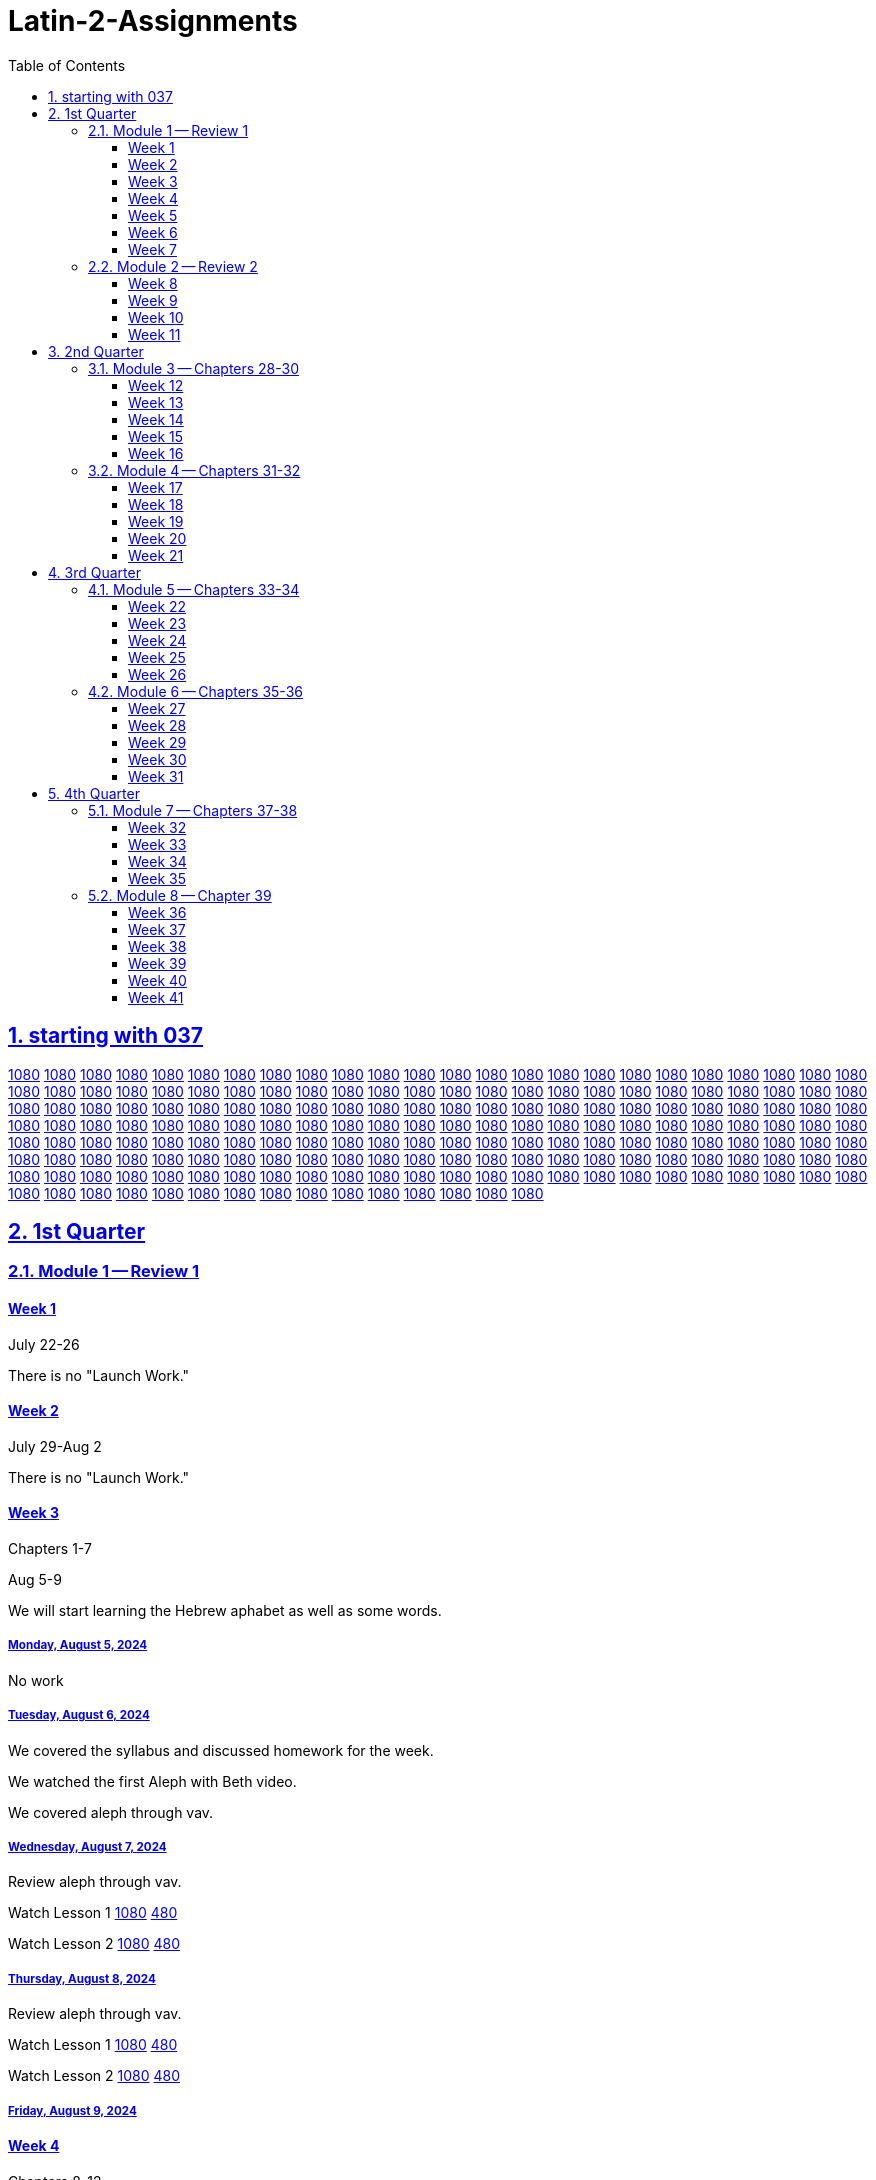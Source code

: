 = Latin-2-Assignments
:toc: left
:toclevels: 3
:sectids:
:sectlinks:
:sectanchors:
:sectnums:
:sectnumlevels: 2
//tag::Variables[]
:lesson1video: Lesson 1 https://drive.google.com/file/d/1RS8AATTHHyMtNJBVUBb8KBRNKwYUnvFF/view?usp=sharing[1080] https://drive.google.com/file/d/1P19C0n9WOwClvIL6FHoGER0F5FbP0pnK/view?usp=sharing[480]
:lesson2video: Lesson 2 https://drive.google.com/file/d/1QRQJBYO_GauTbJNi_lWgzeLUGfJi5xU2/view?usp=sharing[1080] https://drive.google.com/file/d/1P_W2MCK-uA9_DpcAaZJHKDzi2-ymcK7q/view?usp=sharing[480]
:lesson1-2video: Lesson 1-2 Review https://drive.google.com/file/d/1RAvjPvSeQ0hyhTHpPNG7319ApyoIk5lx/view?usp=sharing[1080] https://drive.google.com/file/d/1P3TPocK-y-WDWBRvGlQlgdfu5EsdAJXm/view?usp=sharing[480]
:lesson3video: Lesson 3 https://drive.google.com/file/d/1Qt6RWaNvJM83ES5HjP1pEeoLGf40Hj58/view?usp=sharing[1080] https://drive.google.com/file/d/1PE3VQ54d9oF8g8whSCH2c1YE09asvw0s/view?usp=sharing[480]
:lesson3bvideo: Lesson 3b https://drive.google.com/file/d/1Qn7EYqm1dqUpPaadxaxG4hPhXjhJCkwD/view?usp=sharing[1080] https://drive.google.com/file/d/1PqfrF0d4CkFKfJibze0E8OiKmdrxjzgj/view?usp=sharing[480]
:lesson4video: Lesson 4 https://drive.google.com/file/d/1QisciQuxo6dKKgInMal_IM1PZtR-QK4Z/view?usp=sharing[1080] https://drive.google.com/file/d/1PycSPT6J3WeFoV0JVBlfAkzX1t0Rbbzw/view?usp=sharing[480]
:lesson4bvideo: Lesson 4b https://drive.google.com/file/d/1QwsyL1erOMhI4yiCsqdyQM6ZjIYYWljG/view?usp=sharing[1080] https://drive.google.com/file/d/1PZrQwT5uZQxy61O6kjpwXAwKP6FvIXiZ/view?usp=sharing[480]
:lesson3-4video: Lesson 3-4 Review https://drive.google.com/file/d/1QIR8GJbEWcYkkbc8Y7zShy5KfsIq9oiU/view?usp=sharing[1080] https://drive.google.com/file/d/1Ppkg8ZEcCDpNdPW3LHEpljPXWa0F3ds2/view?usp=sharing[480]
:lesson5video: Lesson 5 https://drive.google.com/file/d/1QXTn5TZrP6fSmXAzmwhIxzIw816LF6tq/view?usp=sharing[1080] https://drive.google.com/file/d/1PRJnnV9qYsVKyAteqe0Nw-G7FrEVDGul/view?usp=sharing[480]
:lesson5bvideo: Lesson 5b https://drive.google.com/file/d/1RG5wWsC3TV6DVWy6mS_iF71yL7skDs5k/view?usp=sharing[1080] https://drive.google.com/file/d/1PXnnmPAmCAhD4utvBT_kGp-38_YfpyEH/view?usp=sharing[480]
:lesson6video: Lesson 6 https://drive.google.com/file/d/1Qt0dOWpBxRNyZ5utflbvZVG03OXAVDLG/view?usp=sharing[1080] https://drive.google.com/file/d/1P9ND4fa-DidkxfDxyMIqbFdvNa74zUfT/view?usp=sharing[480]
:lesson5-6video: Lesson 5-6 Review https://drive.google.com/file/d/1Qd__RijEKfyVKyohq_CVnAxglTSiU-by/view?usp=sharing[1080] https://drive.google.com/file/d/1PuQeccGdp9UO8Zbr34m8f655E42IKzdc/view?usp=sharing[480]
:lesson7video: Lesson 7 https://drive.google.com/file/d/1QUjYn2VwW8djGGC4k54fMPAD6ghboc4S/view?usp=sharing[1080] https://drive.google.com/file/d/1PGFSuXjMOSf-mU7PJnw2PhZJXcPMGIDH/view?usp=sharing[480]
:lesson8video: Lesson 8 https://drive.google.com/file/d/1QIc9bTujhbeuwklQNf9Hq8TOQ2JdlkWh/view?usp=sharing[1080] https://drive.google.com/file/d/1P8veT68BrgmFQhMSBiDNIIVzFjSDX5lO/view?usp=sharing[480]
:lesson8bvideo: Lesson 8b https://drive.google.com/file/d/1QUw_iDLf7l_7Wlm-iGUYvXMx7ki0pEUa/view?usp=sharing[1080] https://drive.google.com/file/d/1Q4iCnA4nMnDVtC3fFkq-N3GJLGFU0mqK/view?usp=sharing[480]
:lesson7-8video: Lesson 7-8 Review https://drive.google.com/file/d/1R2RkvYVAaxpFolufcm2ETvR-Yfja-tl2/view?usp=sharing[1080] https://drive.google.com/file/d/1P0fG2DTEe7AxCN8pKASy0bXM0zdO2bCD/view?usp=sharing[480]
:lesson9video: Lesson 9 https://drive.google.com/file/d/1QP-wkIufZGq73iTSToa2jaMqfh-K5MRI/view?usp=sharing[1080] https://drive.google.com/file/d/1P8Vh6UFYnZ87In3NQkIyeMcZ20T2lR6g/view?usp=sharing[480]
:lesson10video: Lesson 10 https://drive.google.com/file/d/1RCa81hpw8hUKw7yLbgzgL4MIgIpQ8PC-/view?usp=sharing[1080] https://drive.google.com/file/d/1PS-dQ4Z4CJ6LobbgfRqduoq-ShWB5bP6/view?usp=sharing[480]
:lesson9-10video: Lesson 9-10 Review https://drive.google.com/file/d/1QXR_P7OlZnaZJkH7s6DURAJY0jn9NlBI/view?usp=sharing[1080] https://drive.google.com/file/d/1PMxRERa1UOF5abwAGSrAUJUkXdr-RXf6/view?usp=sharing[480]
:lesson11video: Lesson 11 https://drive.google.com/file/d/1QURkMvKIlBQ8O8t5nNMqZFIGhXlyuXES/view?usp=sharing[1080] https://drive.google.com/file/d/1PgRhrngl2Z3N18Hv88r2xeYFUjPVPaJ2/view?usp=sharing[480]
:lesson11bvideo: Lesson 11b https://drive.google.com/file/d/1QSFvId-TwiqOeMmoS2s0B65Iv6JqRzDb/view?usp=sharing[1080] https://drive.google.com/file/d/1PrkfhwLmIvk2W7a9D7Uml3ZMzJ5iOBSv/view?usp=sharing[480]
:lesson12video: Lesson 12 https://drive.google.com/file/d/1QtfjxHhelejwCEVUJCwDwzb0BTg1nkcN/view?usp=sharing[1080] https://drive.google.com/file/d/1PijWja5fP4XUmo5v1I2gTd9QHx_QFMgT/view?usp=sharing[480]
:lesson12bvideo: Lesson 12b https://drive.google.com/file/d/1RGpBcho3OEgDDjtVvMRp9rW2le1dj0hQ/view?usp=sharing[1080] https://drive.google.com/file/d/1PTPMrX-ezv55jQgBQNorykhAp5yH4qOC/view?usp=sharing[480]
:lesson11-12video: Lesson 11-12 Review https://drive.google.com/file/d/1QnGxrn24-gN4xNqfEJni2AyFTcbqw3zF/view?usp=sharing[1080] https://drive.google.com/file/d/1PwERPaz_4qdHt1VwXtPaZ4ICHxiwZlcJ/view?usp=sharing[480]
:lesson13video: Lesson 13 https://drive.google.com/file/d/1QkM5uWVlRYBCrME6laDyZiPw9zTIKicz/view?usp=sharing[1080] https://drive.google.com/file/d/1PxUuv0fNwqimtkNzEZgjOTsUyqIfKnn6/view?usp=sharing[480]
:lesson14video: Lesson 14 https://drive.google.com/file/d/1QG38F9ed6EDl1mPbODzRbZ5PM-5Tni95/view?usp=sharing[1080] https://drive.google.com/file/d/1PNrzjcWrRPwHN_xQmhf7w4j0qiwrV_e8/view?usp=sharing[480]
:lesson13-14video: Lesson 13-14 https://drive.google.com/file/d/1QqJLMt6VVVB92s9YVoFBWBpmJhPPRkc-/view?usp=sharing[1080] https://drive.google.com/file/d/1Px0-8mY7BkV3HNu-2lmChGYl38ytPevK/view?usp=sharing[480]
:lesson15video: Lesson 15 https://drive.google.com/file/d/1RSI1HL75cawIEVsZH8RpLsH39fIsi2xZ/view?usp=sharing[1080] https://drive.google.com/file/d/1PBK4NaoHEvgK5GwPs7BYh8HMburOXquR/view?usp=sharing[480]
:lesson16video: Lesson 16 https://drive.google.com/file/d/1R-96eHKxPDPeCeQ2NHcdIP40l7pUakyQ/view?usp=sharing[1080] https://drive.google.com/file/d/1Ox1qVpkHUr2fWdUpFftpOylghPgT41qR/view?usp=sharing[480]
:lesson15-16video: Lesson 15-16 Review https://drive.google.com/file/d/1QDpN-72yg-NtaIdbDjiR-rvgj3N9Zv3z/view?usp=sharing[1080] https://drive.google.com/file/d/1PLVC80TQg0K_l6tvXllpzAQnbWE8Ny8f/view?usp=sharing[480]
:lesson17video: Lesson 17 https://drive.google.com/file/d/1QQgrt8XZw7dbDQhwtG6rjlcIRkmoF4an/view?usp=sharing[1080] https://drive.google.com/file/d/1P-7e598tloXAyBky-mHMQO12lp4PdRxP/view?usp=sharing[480]
:lesson18video: Lesson 18 https://drive.google.com/file/d/1QLcT84J8-LTFOKzOqiRIfX_dk89jW5Xc/view?usp=sharing[1080] https://drive.google.com/file/d/1Q2R0ZwGJoA-Y69oyFH45lcqVdyTxq9no/view?usp=sharing[480]
:lesson17-18video: Lesson 17-18 Reivew https://drive.google.com/file/d/1QW_m2FqeoS6lZJ0n4jSid21TdUzkPxMv/view?usp=sharing[1080] https://drive.google.com/file/d/1P3P_q-DBgFRinyaxmwXqLOMVzMIFe2Cl/view?usp=sharing[480]
:lesson19video: Lesson 19 https://drive.google.com/file/d/1RC5EoM7MJb4j56KjWI6EO0LKaNyLAixT/view?usp=sharing[1080] https://drive.google.com/file/d/1PRcdF5heUJBKhIY0LrBQj37fIuGgVUOc/view?usp=sharing[480]
:alphetbetvideo: Alphabet Video https://drive.google.com/file/d/1QR9yAIeZLsNw2rAz_vPEqlNbRnbarhcY/view?usp=sharing[1080] https://drive.google.com/file/d/1Q5hvBmIGim7u2ESPBISaL9U_94ZRZ0Iq/view?usp=sharing[480]

:lesson1-3vocabulary: https://drive.google.com/file/d/1RWsfP1sF9S6lsDRup889oAOnXsYWkfZM/view?usp=share_link[Review Vocabulary for chapters 1-3]
:lesson4-6vocabulary: https://drive.google.com/file/d/1RYIx2s1g7IKt02ww6nyNZcIf-ToMexbp/view?usp=share_link[Vocabulary for Chapters 4-6]
:lesson7-10vocabulary: https://drive.google.com/file/d/1N7Hsx0nAYDLthbF3SGIToEi2H_htXoqL/view?usp=share_link[Vocabulary for Chapters 7-10]
:lesson11-12vocabulary: https://drive.google.com/file/d/1m6tNzdxSSgOPQZ5S7aPw9zArmMmZ4wPW/view?usp=sharing[Vocabulary for Chapters 11-12]
:lesson13-14vocabulary: https://drive.google.com/file/d/1aDf-hfaGZY6Sb7thlZ_7T2yI-CBGqAo_/view?usp=share_link
:lesson13-14script: https://drive.google.com/file/d/1aE6iTpdNT16xm3UdAVXqT5OaTj2UCnYh/view?usp=share_link[Script for Chatpers 13-14]

//end::Variables[]
== starting with 037
https://drive.google.com/file/d/1QV_Cy18NYrYBmqQDCTaMyxi89WUsmH2e/view?usp=sharing[1080]
https://drive.google.com/file/d/1QZPGk02wMbDwwxRXuQdck947xTk1q2pC/view?usp=sharing[1080]
https://drive.google.com/file/d/1RIULPtac3bMb5YQzwrfsyn9V596A8gor/view?usp=sharing[1080]
https://drive.google.com/file/d/1QZVEo0zDoe_f6NvVugbs2S9Q7weYQWqz/view?usp=sharing[1080]
https://drive.google.com/file/d/1QXwp39y6J51Lg6DQ6aVlZ5Gj0U-ld-7_/view?usp=sharing[1080]
https://drive.google.com/file/d/1RCopf8AKUsb1XU-eCFdBNzgdIaqbrw1t/view?usp=sharing[1080]
https://drive.google.com/file/d/1QqBqPYZK5E7WUaxSC666yKqmaxR7QscG/view?usp=sharing[1080]
https://drive.google.com/file/d/1QY_qZZodypihNf_fQW1j2APtT9BfEOw9/view?usp=sharing[1080]
https://drive.google.com/file/d/1QHbNaQw51KlTJGMRu0xcCEb7pOAO1oOj/view?usp=sharing[1080]
https://drive.google.com/file/d/1QxeY82IoG7lgMfBBacI0QwPL93p8NQFY/view?usp=sharing[1080]
https://drive.google.com/file/d/1RKa7nKoTwOB1Hb5zT5MtbYKrVOJgNuUu/view?usp=sharing[1080]
https://drive.google.com/file/d/1R9vt4RE69FuNuMZwq8YpF1COz8_wMa-M/view?usp=sharing[1080]
https://drive.google.com/file/d/1R6mb02iGozvmUsBoOVTnQiWKX4cCBc0F/view?usp=sharing[1080]
https://drive.google.com/file/d/1QM7VB_Tk2MOMzAXw1iK9jcpsj9r2gKSe/view?usp=sharing[1080]
https://drive.google.com/file/d/1RDlND51n0iypCR4w8ltb1eL-h02dRI50/view?usp=sharing[1080]
https://drive.google.com/file/d/1RKXSIHZEKKQTUR-x5HFpo9zqTNAFVwGm/view?usp=sharing[1080]
https://drive.google.com/file/d/1QRdAlQJk2driAP15-qDraOPsKySp8XGS/view?usp=sharing[1080]
https://drive.google.com/file/d/1QcnxsVYR7qLlx5T0cLlFUBu_3tS0icDR/view?usp=sharing[1080]
https://drive.google.com/file/d/1RCdZHktVsLYWSvWVDhOwJG7IODzDgOwN/view?usp=sharing[1080]
https://drive.google.com/file/d/1QAUG43hqHeeDgcDuFTNgAOiMjyfGMg5k/view?usp=sharing[1080]
https://drive.google.com/file/d/1QoVGYIi94ToP3BMpHoudyl_m7L4aXciq/view?usp=sharing[1080]
https://drive.google.com/file/d/1QwKNnaZ5Gsjr0OY85dLyuS-342bTl7pg/view?usp=sharing[1080]
https://drive.google.com/file/d/1RLZJc4VXLTXT8sMtvDrKRIaHxAFRXGF0/view?usp=sharing[1080]
https://drive.google.com/file/d/1QQUkG43p40nDf2XyJytR2L1R97H1jjgJ/view?usp=sharing[1080]
https://drive.google.com/file/d/1QRqsaa1xKzEgO3wDCHqzh4VJZilgYNIA/view?usp=sharing[1080]
https://drive.google.com/file/d/1RShIPWzewoo67_y7_SE4W0d7ruvDC9gB/view?usp=sharing[1080]
https://drive.google.com/file/d/1R4PEkfpvuzzygamqWx39ZgYKBd56VR5E/view?usp=sharing[1080]
https://drive.google.com/file/d/1RO3N1GLVKjaobR0Q1p7ekNb41XwRjQol/view?usp=sharing[1080]
https://drive.google.com/file/d/1QWJzfdUxdARpXfs92ewRO0xXXdbx3Ff8/view?usp=sharing[1080]
https://drive.google.com/file/d/1QvzmL9L7H1Lr6jkjpa__R4l4sGoyhBKL/view?usp=sharing[1080]
https://drive.google.com/file/d/1QgmVIe23jGPONvCAep6l9qyGPIGI79f8/view?usp=sharing[1080]
https://drive.google.com/file/d/1ROmKNpcrOa6Y8Uw-ny2m0SvJTKeZfc3y/view?usp=sharing[1080]
https://drive.google.com/file/d/1QH4D2CG7waGUZrA3fBgfnOvcIl2vk3JI/view?usp=sharing[1080]
https://drive.google.com/file/d/1QMt9DOf3wLMk3OGd9d_1JhzrBZJLmaMo/view?usp=sharing[1080]
https://drive.google.com/file/d/1QstMsoj4HeDaFCVvvjhjp8QWf6TTQZuI/view?usp=sharing[1080]
https://drive.google.com/file/d/1QueP18rpPk1h2WI9rBhKRWs0u6ggY-B_/view?usp=sharing[1080]
https://drive.google.com/file/d/1Quw0o6UYsXgmCSTRBppt-3eCimg1ZFsg/view?usp=sharing[1080]
https://drive.google.com/file/d/1Qp2zasNjUmN3ZyB7ukJqj-MNgwtWsbEs/view?usp=sharing[1080]
https://drive.google.com/file/d/1QWk14dilYhu3RKi7XD6U4Sa7YIlBbKvw/view?usp=sharing[1080]
https://drive.google.com/file/d/1QFqevw-9Sbr2tQMrzkIhkMLA1gQFPKS1/view?usp=sharing[1080]
https://drive.google.com/file/d/1RC049fP_4PzzS2QJwh0Aijz5AufZBa-Z/view?usp=sharing[1080]
https://drive.google.com/file/d/1QwJ0vWWG-qf74M6FdKMQ2xfGZ-j-srPj/view?usp=sharing[1080]
https://drive.google.com/file/d/1QoFH7JeDV5HuBAH9ELIw_y_DAs-NRtpj/view?usp=sharing[1080]
https://drive.google.com/file/d/1QjY4klGUsQds1FuKJ8A3PL6nMhO-KPTL/view?usp=sharing[1080]
https://drive.google.com/file/d/1QV_rKy4gyJiY_GO4QgEBFDFV2ixq43Co/view?usp=sharing[1080]
https://drive.google.com/file/d/1QunBTKT0RTpT3IAlYngilQu_FYTWYdF8/view?usp=sharing[1080]
https://drive.google.com/file/d/1RSOVsk4TVcEA714_vxH4YVART5qmLSWR/view?usp=sharing[1080]
https://drive.google.com/file/d/1RPtijA58dy5UC0AEgGZaw6zWHTqT6dxM/view?usp=sharing[1080]
https://drive.google.com/file/d/1Qi42GBCBX89rEZDuQePLnvU3adqTz4sp/view?usp=sharing[1080]
https://drive.google.com/file/d/1QRtbWepaGi7CZDCWqNcHkSCvTwvPJi0z/view?usp=sharing[1080]
https://drive.google.com/file/d/1RAJOJEz5Z4bUweeVQm5UPSvys_WmA1UM/view?usp=sharing[1080]
https://drive.google.com/file/d/1Qdpey2vmWOvGveJ03DhoN1XYRaI1MaDG/view?usp=sharing[1080]
https://drive.google.com/file/d/1QKM8_dNwiBKPl4un39Zwy_BrmL5c9Ug9/view?usp=sharing[1080]
https://drive.google.com/file/d/1RSUgRhujgwumBMIuf9Xktzhi4BHtglW9/view?usp=sharing[1080]
https://drive.google.com/file/d/1QLdKyHaK5gOeBLSii3waWsFnsa0vFZ94/view?usp=sharing[1080]
https://drive.google.com/file/d/1QcKzIXozC0GXZ6cqNCigGONpZAD24VjR/view?usp=sharing[1080]
https://drive.google.com/file/d/1QVvoRyxCj23LnjXtEfhhUmRHIUcpOFu0/view?usp=sharing[1080]
https://drive.google.com/file/d/1Qn05OOMSFK2qO4Klfdt46wANzcPDG39Q/view?usp=sharing[1080]
https://drive.google.com/file/d/1QZJtRzOUc2sMks15T9vXRxAI7qwUrOs-/view?usp=sharing[1080]
https://drive.google.com/file/d/1QivDed4C-rIcFy6OzcgSN2Uohgh7kGMl/view?usp=sharing[1080]
https://drive.google.com/file/d/1QBy08y586Z7nne9kDRV-gEktHd-uYqkj/view?usp=sharing[1080]
https://drive.google.com/file/d/1QcwXqI6iG-K7tF3Q7PVDDPBxGDHh8ZS4/view?usp=sharing[1080]
https://drive.google.com/file/d/1Qseb66k3gybucY9042N8DugCtL9yIpGW/view?usp=sharing[1080]
https://drive.google.com/file/d/1QxKQD4HglnVKSIAmgWHFj7v53oWoPXGl/view?usp=sharing[1080]
https://drive.google.com/file/d/1R3BoiKtjGdrPJgVPMWC7t4DvKAhFJCyD/view?usp=sharing[1080]
https://drive.google.com/file/d/1Q9OMQ7udB-UUvwW1DUh44cBT3lkwaUt2/view?usp=sharing[1080]
https://drive.google.com/file/d/1Qp7GR8Vw_T769P8tzKMg3g1lUn3gFefY/view?usp=sharing[1080]
https://drive.google.com/file/d/1RFL9YaVkM-Wp2AguFaa6Sp9xhQnbCOr1/view?usp=sharing[1080]
https://drive.google.com/file/d/1QelCCp95doEa1JlZc7LwqFYgqeAhlkML/view?usp=sharing[1080]
https://drive.google.com/file/d/1RLU3510KnX_OAOnqh5Fkbdnnb3-Q1aQk/view?usp=sharing[1080]
https://drive.google.com/file/d/1QcE6uqPWW4lW-omJi82Pn1iJkoD6qqnb/view?usp=sharing[1080]
https://drive.google.com/file/d/1QZuiiYBDLGVef3p3CeQ5uzup-2pyJwRd/view?usp=sharing[1080]
https://drive.google.com/file/d/1QDFZyWY74sKp28Y2dbJYSQ8na3T9t2tA/view?usp=sharing[1080]
https://drive.google.com/file/d/1QHmvvfflV2FoPMgK_Urxy0j49qOzQKTm/view?usp=sharing[1080]
https://drive.google.com/file/d/1R8AkkcgQZzdcWo9_fmiGUM6EjufMqNnC/view?usp=sharing[1080]
https://drive.google.com/file/d/1QrjYjCQbnSRqHhVjWDRp7X70-MxlYJDM/view?usp=sharing[1080]
https://drive.google.com/file/d/1R6IVdnSEbBVepLHG0CZIWbvM6bjR-v0T/view?usp=sharing[1080]
https://drive.google.com/file/d/1Qar9gRpKWZyyGDNoBFmIqspKreSmoBUT/view?usp=sharing[1080]
https://drive.google.com/file/d/1QI4bdjxyKCwrNnC3a5KsV-cBIG7UKU9n/view?usp=sharing[1080]
https://drive.google.com/file/d/1RBgm-zIWVDgLXlugyCfQvMzwRu4PrH3O/view?usp=sharing[1080]
https://drive.google.com/file/d/1QR2Jq0QvucxkxsmOIPIIylViKc67UMaB/view?usp=sharing[1080]
https://drive.google.com/file/d/1QQnXMiIQiFaETtU2znADRN6wcMai6aPy/view?usp=sharing[1080]
https://drive.google.com/file/d/1RL_vBIkbDM89Xho7sECgYcItO0qXIBhw/view?usp=sharing[1080]
https://drive.google.com/file/d/1R38p-5nJZc2iyi_76M7nb8lkc4StY8Xt/view?usp=sharing[1080]
https://drive.google.com/file/d/1RTGcOcR1_6CwlKb4vCg029W0KlaBBmll/view?usp=sharing[1080]
https://drive.google.com/file/d/1QIVYMHubV5HdiLWHpmhMkFG3HPehch-F/view?usp=sharing[1080]
https://drive.google.com/file/d/1Qhd5PAhvRBSEobem0eaDJV4TEctl5_1V/view?usp=sharing[1080]
https://drive.google.com/file/d/1QBkawkobBkjzeCJrmvj65EMghPake_6v/view?usp=sharing[1080]
https://drive.google.com/file/d/1QPEcR-uoWSU5-e4Mh3r2ZlHPZgvnAnDX/view?usp=sharing[1080]
https://drive.google.com/file/d/1RAl4QZW7sB4TWhBDAwBkAcU6Nq3hgDDT/view?usp=sharing[1080]
https://drive.google.com/file/d/1QjetH0Orj1VCg6lBs_RPXu4r-Gs-k-rI/view?usp=sharing[1080]
https://drive.google.com/file/d/1Qa9TUqdHdF0d38qU00CL0bw1zr5SIfbH/view?usp=sharing[1080]
https://drive.google.com/file/d/1RIMKE8j4F_-z7ZDgq1-isv3urGsWZ4qy/view?usp=sharing[1080]
https://drive.google.com/file/d/1QPOKhFbi7UWK1wEOkMfEZxTNi6cjm-Au/view?usp=sharing[1080]
https://drive.google.com/file/d/1RH6JpKQp6pVuNHDzJG4CAVfdJsDJm2gN/view?usp=sharing[1080]
https://drive.google.com/file/d/1QbQ2uAWRfzakT8fqzwwCOET85z5586zk/view?usp=sharing[1080]
https://drive.google.com/file/d/1QmpTBF6vFF2tVUzUiIwfO_mv-ZvxySce/view?usp=sharing[1080]
https://drive.google.com/file/d/1Qr1MPUePmFGiKkbgstCcDns47jesu4Xo/view?usp=sharing[1080]
https://drive.google.com/file/d/1RJJ7aYEpbVE3lKodqBk6UrxkNu3dUHU7/view?usp=sharing[1080]
https://drive.google.com/file/d/1QEVnWfoGtoQ29NsxQBcmXKxxvhmwoRFb/view?usp=sharing[1080]
https://drive.google.com/file/d/1RBtMfowpDrIpBiYdimuGw10ILQQGRSkA/view?usp=sharing[1080]
https://drive.google.com/file/d/1QERNgZ5goDcUoL3RZ5ZTW97nGbPqTS8z/view?usp=sharing[1080]
https://drive.google.com/file/d/1R2DT_a5CuNgGfzV3zsXpsqESfxST56lb/view?usp=sharing[1080]
https://drive.google.com/file/d/1RMWv2W8k4wPr0UOjclbsrxzCakyL9luT/view?usp=sharing[1080]
https://drive.google.com/file/d/1R2YDODNETo881rD_DkmgToedXTrGr4b9/view?usp=sharing[1080]
https://drive.google.com/file/d/1RCSNXAyvx5ZZN8rIDyhfJoA5Sfze92Ci/view?usp=sharing[1080]
https://drive.google.com/file/d/1ROpVFg-zRpd5cpAKilDGhTnfv302VjCt/view?usp=sharing[1080]
https://drive.google.com/file/d/1QI_XH6lg8ap_62JDMxqUkDdy_lKTqK5J/view?usp=sharing[1080]
https://drive.google.com/file/d/1RD7dkXjZ-DYfetnFcSC5eVapCVy0GPBa/view?usp=sharing[1080]
https://drive.google.com/file/d/1R0GXnRFpvdGhh7FQBOban2_YoQ50Itn1/view?usp=sharing[1080]
https://drive.google.com/file/d/1RIEbNrZGJ6ZuEypWqkpgEKyoBLMteDKP/view?usp=sharing[1080]
https://drive.google.com/file/d/1QwYqaWvxneEQUQb5JjP1QUb9tpvDPOs3/view?usp=sharing[1080]
https://drive.google.com/file/d/1QE-adFo9lFWbVFUkcI4ePsrc1TlUP5qt/view?usp=sharing[1080]
https://drive.google.com/file/d/1Qs5uRE-Kl8LOe1w7W-iNZeuncoUUeQoy/view?usp=sharing[1080]
https://drive.google.com/file/d/1QhMMcZXllNcXjs7SD5BQK_Xv9S9G6oui/view?usp=sharing[1080]
https://drive.google.com/file/d/1ROkrBt6GoOCtUz3Qf_sn7MBpYCiDDga0/view?usp=sharing[1080]
https://drive.google.com/file/d/1QCocsseC0QcCBWfFqk2Z4NbS0q6G_GB1/view?usp=sharing[1080]
https://drive.google.com/file/d/1QX6XZe2eOC1CdtpqRmugz4qrNJQigqEq/view?usp=sharing[1080]
https://drive.google.com/file/d/1QAObET2nDxq87GQAJsPaWWH4_nt0IUmR/view?usp=sharing[1080]
https://drive.google.com/file/d/1RHNJRVbRUxqx7nwQHjM3JB_I02Caz9gp/view?usp=sharing[1080]
https://drive.google.com/file/d/1RE-NJlSTOF0TjiZK-MuCGLBWf_rXoGZZ/view?usp=sharing[1080]
https://drive.google.com/file/d/1RLimOXfqgAqk2yFP5q5XqHKHSaNpoh5N/view?usp=sharing[1080]
https://drive.google.com/file/d/1RRe5EsSnnulSgn2amAUTg97Eb6-vB4Zn/view?usp=sharing[1080]
https://drive.google.com/file/d/1QkaP4I4VjlrQKDOSjnL4Mq18JkJFDBDU/view?usp=sharing[1080]
https://drive.google.com/file/d/1QQwFJqsrT74C3DFDgd3r5Daq_ZhnP3s_/view?usp=sharing[1080]
https://drive.google.com/file/d/1RF-f5nsmPe3SY8n-EZ4akThiZvhOcWIu/view?usp=sharing[1080]
https://drive.google.com/file/d/1RHWYUvIWmFqx01FvhaUlfsDxfs96YSyt/view?usp=sharing[1080]
https://drive.google.com/file/d/1R7gm4QD4eULkMbfWdxEQU2bFpHb_Dvkt/view?usp=sharing[1080]
https://drive.google.com/file/d/1QhRHEUljJ57DBx-EF2Jg_Zv7MbF3zr8k/view?usp=sharing[1080]
https://drive.google.com/file/d/1RAB102n3lLRsN2h2unFuf93ek_ot7UBY/view?usp=sharing[1080]
https://drive.google.com/file/d/1QssT8aIeqto7A3MdTzl4KPVHynwZy2ZX/view?usp=sharing[1080]
https://drive.google.com/file/d/1QrYfYrfZGsKarSfwhXUznrOGpvRSUc3K/view?usp=sharing[1080]
https://drive.google.com/file/d/1QeayTPOmDQZ1AuEeZX4i8VazMVut2NPI/view?usp=sharing[1080]
https://drive.google.com/file/d/1Qw1WFpPXyPl8fSzp9vkfwdsEMYlSQaOu/view?usp=sharing[1080]
https://drive.google.com/file/d/1QQUA0vooCwNZ12GfK9HvweA_O-EfEyLf/view?usp=sharing[1080]
https://drive.google.com/file/d/1RQUqRs-2BB1zgh6t_wJVyN-E9NIfhQEB/view?usp=sharing[1080]
https://drive.google.com/file/d/1R0p8S8hpH-MfotWt9C2atABl1WQLbYLv/view?usp=sharing[1080]
https://drive.google.com/file/d/1QGMtNOMN5M9s2aB09h6jKvBf_EZsTi7g/view?usp=sharing[1080]
https://drive.google.com/file/d/1QY3HomsHkIRGOqn_X6hRye918rWopPJ3/view?usp=sharing[1080]
https://drive.google.com/file/d/1QeHAXa-gImUuZ9pfbfxdXdWOMTaN8fgH/view?usp=sharing[1080]
https://drive.google.com/file/d/1RN-qbRjf15wwS0nYETHFGH66lwFG5WPV/view?usp=sharing[1080]
https://drive.google.com/file/d/1RKPnARmmXFBe_BCsWO6ljxuytZBUReby/view?usp=sharing[1080]
https://drive.google.com/file/d/1QGNLNJD1a3YqCS8dUZS2NrXH78IcBrsH/view?usp=sharing[1080]
https://drive.google.com/file/d/1RL-5tzFlfAdB-IaImG0pCercZfzKQAug/view?usp=sharing[1080]
https://drive.google.com/file/d/1RMtz9YyHh-_G7T2EtZ2-vwAijYLeDmjJ/view?usp=sharing[1080]
https://drive.google.com/file/d/1RJE2aUM7rJ9wIM6drqPLODoyCa0wELuF/view?usp=sharing[1080]
https://drive.google.com/file/d/1QkkEf550BL_OVyZVHxkpqqYd936vJIeB/view?usp=sharing[1080]
https://drive.google.com/file/d/1QN2UuHnluw9y7QOpuTqwJ5qhVJPWBKZ0/view?usp=sharing[1080]
https://drive.google.com/file/d/1R3VY3A0C2LC7ujkUr1_kOF4bEZSMzhFC/view?usp=sharing[1080]
https://drive.google.com/file/d/1RHSDeQQz8jxd0JleCBg5mwJnmswztgRb/view?usp=sharing[1080]
https://drive.google.com/file/d/1QUWW1nD9zCcvRkmwRaO_Feb1nRqi1osz/view?usp=sharing[1080]
https://drive.google.com/file/d/1QvDguUXN22cXHkDKd0q7uKyQAMEwS-Ip/view?usp=sharing[1080]
https://drive.google.com/file/d/1RGH75S_cHQzDbEGoLjzEFe0dQZKqRF_P/view?usp=sharing[1080]
https://drive.google.com/file/d/1QPl27lzuVzm7Gh985MDVjjO4Mgc0aMEU/view?usp=sharing[1080]
https://drive.google.com/file/d/1RIjKDn_3brigeNktMFCl5izPQLaKu_5j/view?usp=sharing[1080]
https://drive.google.com/file/d/1QGJrIU88PAB71NrvHT1UBpLTar62hRm3/view?usp=sharing[1080]
https://drive.google.com/file/d/1RK0SMQVMh89gCoAhn4ea4hQlOQUDlDMk/view?usp=sharing[1080]
https://drive.google.com/file/d/1Qv3qVQb6eyNEdsXSEgAYM01Ijzd8wC9J/view?usp=sharing[1080]
https://drive.google.com/file/d/1QFMqVsE5MAl2X9b5WD9Y2ceKpL1UKVGR/view?usp=sharing[1080]
https://drive.google.com/file/d/1QxxgVTwNbVXLFJL2tErjGJWfQ-zo_7qg/view?usp=sharing[1080]
https://drive.google.com/file/d/1RJHJrtqv4gD52CqY4azuwYW8ZVViwZ8J/view?usp=sharing[1080]
https://drive.google.com/file/d/1QJxOrRrVsjsHHJ-VvEUHdoqJhNNfD2MD/view?usp=sharing[1080]
https://drive.google.com/file/d/1RHIO3VEF1_i-7K4G8M4jh2HcHhC9woZZ/view?usp=sharing[1080]
https://drive.google.com/file/d/1QaHP1J1BI9ZnulKRiQvpXkvzKgzByiPE/view?usp=sharing[1080]
https://drive.google.com/file/d/1QJYyAT9ZZQJHVh3LQitqmBYWGfd88kr_/view?usp=sharing[1080]
https://drive.google.com/file/d/1R8jv-IA45m0jGfON2nHS5QZz9_nuzQzi/view?usp=sharing[1080]
https://drive.google.com/file/d/1QezjNBYBFNxMZdJ6xcwnJw7oNoyJkmBJ/view?usp=sharing[1080]
https://drive.google.com/file/d/1QqcbrR-T8aN8ZDGh_MUqxVGmk9N5KRHD/view?usp=sharing[1080]
https://drive.google.com/file/d/1R9ZRghjUyY-jWg9TEjDhcasvawqTJRkF/view?usp=sharing[1080]
https://drive.google.com/file/d/1Qc9WkXFp9NV6ZHJ1QLqJAy4Uyt0CSBds/view?usp=sharing[1080]
https://drive.google.com/file/d/1QEQCsUEPGGBBHdLYTvjZqbJnXSSFYeGx/view?usp=sharing[1080]
https://drive.google.com/file/d/1Q9us7fnTbC8QG8SNRbhPNVTDB9dTQYLm/view?usp=sharing[1080]
https://drive.google.com/file/d/1QXY6Bx5nyTL_GM3Ma4L6MQ7n6rwOD16z/view?usp=sharing[1080]
https://drive.google.com/file/d/1QDq9md1_cDDA_0tkvX0GknUsmM2kUt4Y/view?usp=sharing[1080]
https://drive.google.com/file/d/1Qn4GFAntTe7KoMNAsFbH1yFrYxWN4MSK/view?usp=sharing[1080]
https://drive.google.com/file/d/1QqpQ9syEUmbTtnH-tnu59Zql9wgAPOkV/view?usp=sharing[1080]
https://drive.google.com/file/d/1QWdby-3lCp1nOUhqecJNMEhTlxuapp87/view?usp=sharing[1080]
https://drive.google.com/file/d/1QI-REcoNyvhr2WyeiXmnLpyefrNJZu3x/view?usp=sharing[1080]
https://drive.google.com/file/d/1RNQaUFHjNc0lDv3u2C2a5vKikdXO1xYg/view?usp=sharing[1080]
https://drive.google.com/file/d/1RMi53W-xM5q73bskkLDGGUoUt2Pdu9bZ/view?usp=sharing[1080]
https://drive.google.com/file/d/1QaTxE0laILtlVfB8rHfokskKurovOTul/view?usp=sharing[1080]
https://drive.google.com/file/d/1QUYU8PSfOhZLvzpYDK7AZs5Y99l_dqpA/view?usp=sharing[1080]
https://drive.google.com/file/d/1Qy6i04dHoe4IpZVgIT8Kw86rqojh1uUt/view?usp=sharing[1080]







== 1st Quarter
=== Module 1 -- Review 1
==== Week 1
//tag::Week-1[]
//tag::Weekly-Overview-1[]
July 22-26

There is no "Launch Work."
//end::Weekly-Overview-1[]
//end::Week-1[]

==== Week 2
//tag::Week-2
//tag::Weekly-Overview-2[]
July 29-Aug 2

There is no "Launch Work."
//end::Weekly-Overview-2[]
//end::Week-2[]

==== Week 3
//tag::Week-3[]
Chapters 1-7

//tag::Weekly-Overview-3[]
Aug 5-9

We will start learning the Hebrew aphabet as well as some words.

//end::Weekly-Overview-3[]
//tag::Assignment-001[]
===== Monday, August 5, 2024
No work

//end::Assignment-001[]
//tag::Assignment-002[]
===== Tuesday, August 6, 2024
We covered the syllabus and discussed homework for the week.

We watched the first Aleph with Beth video.

We covered aleph through vav.

//end::Assignment-002[]
//tag::Assignment-003[]
===== Wednesday, August 7, 2024

Review aleph through vav.

Watch {lesson1video}

Watch {lesson2video}

//end::Assignment-003[]
//tag::Assignment-004[]
===== Thursday, August 8, 2024

Review aleph through vav.

Watch {lesson1video}

Watch {lesson2video}

//end::Assignment-004[]
//tag::Assignment-005[]
===== Friday, August 9, 2024

//end::Assignment-005[]

//end::Week-3[]


==== Week 4
//tag::Week-4[]
Chapters 8-12

//tag::Weekly-Overview-4[]
We will reinforce the letters we have learned by learning some vocabulary. We will introduce vowels and syllables.

//end::Weekly-Overview-4[]
//tag::Assignment-006[]
===== Monday, August 12, 2024
Study the Hebrew Consonants.

If the links do not work, try right-clicking them and opening them in a new tab.

https://drive.google.com/file/d/1IfoRKLxtd76SrZtIBSmlldhIUZ-nMkjh/view?usp=share_link[Writing Hebrew Consonants]

Watch {lesson1-2video}


Optional

Watch {lesson1video}

Watch {lesson2video}


//end::Assignment-006[]
//tag::Quiz-01[]
Study the Hebrew Consonants

https://drive.google.com/file/d/1IfoRKLxtd76SrZtIBSmlldhIUZ-nMkjh/view?usp=share_link[Writing Hebrew Consonants]

//end::Quiz-01[]
//tag::Assignment-007[]
===== Tuesday, August 13, 2024
We will practice writing and saying words from the videos. We will very briefly talk about vowels. 

//end::Assignment-007[]
//tag::Assignment-008[]
===== Wednesday, August 14, 2024
https://drive.google.com/file/d/1RWsfP1sF9S6lsDRup889oAOnXsYWkfZM/view?usp=share_link[Review Vocabulary for chapters 1-3]

Watch {lesson1-2video}

Watch {lesson3video}

Watch {lesson3bvideo}

//end::Assignment-008[]
//tag::Assignment-009[]
===== Thursday, August 15, 2024
https://drive.google.com/file/d/1RWsfP1sF9S6lsDRup889oAOnXsYWkfZM/view?usp=share_link[Review Vocabulary for chapters 1-3]

Watch {lesson1-2video}

Watch {lesson3video}

Watch {lesson3bvideo}

//end::Assignment-009[]
//tag::Assignment-010[]
===== Friday, August 16, 2024
We will begin discussing syllables.

We will also try to watch the lesson 4 videos and disccus them.


//end::Assignment-010[]
//tag::Quiz-02[]
Quiz over just the vocabulary from lessons 1 and 2.
https://drive.google.com/file/d/1RWsfP1sF9S6lsDRup889oAOnXsYWkfZM/view?usp=share_link[Vocabulary for chapters 1-3]

//end::Quiz-02[]
//end::Week-4[]

==== Week 5
//tag::Week-5[]


//tag::Weekly-Overview-5[]
We will continue to discuss vowels and syllables as we learn more vocabulary. 

We will also start learning pronouns. 

//end::Weekly-Overview-5[]

//tag::Assignment-011[]
===== Monday, August 19, 2024
Read through these lessons.

https://hebrew.billmounce.com/BasicsBiblicalHebrew-02.pdf[Lesson on Vowels]

https://hebrew.billmounce.com/BasicsBiblicalHebrew-03.pdf[Lesson on Syllables]

Watch {lesson3video}

Watch {lesson3bvideo}

//end::Assignment-011[]
//tag::Assignment-012[]
===== Tuesday, August 20, 2024
We will continue reviewing the vocabulary from lessons 1-3 and syllables.

We will talk about the conjuction and dagheshes.


//end::Assignment-012[]
//tag::Assignment-013[]
===== Wednesday, August 21, 2024

https://drive.google.com/file/d/1RWsfP1sF9S6lsDRup889oAOnXsYWkfZM/view?usp=share_link[Vocabulary for chapters 1-3]

Watch {lesson1video}

Watch {lesson2video}

Watch {lesson1-2video}

//end::Assignment-013[]
//tag::Assignment-014[]
===== Thursday, August 22, 2024

https://drive.google.com/file/d/1RWsfP1sF9S6lsDRup889oAOnXsYWkfZM/view?usp=share_link[Vocabulary for chapters 1-3]

Watch {lesson3video}

Watch {lesson3bvideo}

//end::Assignment-014[]
//tag::Assignment-015[]
===== Friday, August 23, 2024
We will start going over 
https://drive.google.com/file/d/1RYIx2s1g7IKt02ww6nyNZcIf-ToMexbp/view?usp=share_link[Vocabulary for Chapters 4-6]

//end::Assignment-015[]
//tag::Quiz-03[]
Quiz over Vocabulary for chapters 1-3 and syllables.

//end::Quiz-03[]
//end::Week-5[]


==== Week 6
//tag::Week-6[]
Chaptes 1-17

We will discuss verb endings and pronouns.

//tag::Weekly-Overview-6[]
We will learn about construct forms.

//end::Weekly-Overview-6[]
//tag::Assignment-016[]
===== Monday, August 26, 2024
Review the lesson 4 vocabulary. https://drive.google.com/file/d/1RYIx2s1g7IKt02ww6nyNZcIf-ToMexbp/view?usp=share_link[Vocabulary for Chapters 4-6]

Watch {lesson4video}

Watch {lesson4bvideo}

Watch {lesson5video}

//end::Assignment-016[]
//tag::Assignment-017[]
===== Tuesday, August 27, 2024
We will go over the lesson 5 vocabulary. https://drive.google.com/file/d/1RYIx2s1g7IKt02ww6nyNZcIf-ToMexbp/view?usp=share_link[Vocabulary for Chapters 4-6]

//end::Assignment-017[]
//tag::Assignment-018[]
===== Wednesday, August 28, 2024
Review Vocabulary from chapters 4-5. https://drive.google.com/file/d/1RYIx2s1g7IKt02ww6nyNZcIf-ToMexbp/view?usp=share_link[Vocabulary for Chapters 4-6]

Watch {lesson5video}

Watch {lesson5bvideo}

//end::Assignment-018[]
//tag::Assignment-019[]
===== Thursday, August 29, 2024
Review Vocabulary from chapters 4-5. https://drive.google.com/file/d/1RYIx2s1g7IKt02ww6nyNZcIf-ToMexbp/view?usp=share_link[Vocabulary for Chapters 4-6]

Watch {lesson5video}

Watch {lesson5bvideo}

//end::Assignment-019[]
//tag::Assignment-020[]
===== Friday, August 30, 2024
We translated some sentences and started lesson 8.

//end::Assignment-020[]
//tag::Quiz-04[]
Quiz over the vocabulary from lessons 4 and 5.

//end::Quiz-04[]
//end::Week-6[]

==== Week 7
//tag::Week-7[]

//tag::Weekly-Overview-7[]
We will take our first test.

//end::Weekly-Overview-7[]
//tag::Assignment-021[]
===== Monday, September 2, 2024
*Labor Day*

//end::Assignment-021[]
//tag::Assignment-022[]
===== Tuesday, September 3, 2024
*Satellite Day*

Watch {lesson4video}

Watch {lesson4bvideo}

Watch {lesson5video}

Watch {lesson5bvideo}

Watch {lesson6video}

Review Vocabulary from chapters 1-6. https://drive.google.com/file/d/1RWsfP1sF9S6lsDRup889oAOnXsYWkfZM/view?usp=share_link[Vocabulary for chapters 1-3]
https://drive.google.com/file/d/1RYIx2s1g7IKt02ww6nyNZcIf-ToMexbp/view?usp=share_link[Vocabulary for Chapters 4-6]

Optional:

Watch {lesson1video}, {lesson2video}, {lesson3video}, {lesson3bvideo}, 


//end::Assignment-022[]
//tag::Assignment-023[]
===== Wednesday, September 4, 2024
Review Vocabulary from chapters 1-6. https://drive.google.com/file/d/1RWsfP1sF9S6lsDRup889oAOnXsYWkfZM/view?usp=share_link[Vocabulary for chapters 1-3]
https://drive.google.com/file/d/1RYIx2s1g7IKt02ww6nyNZcIf-ToMexbp/view?usp=share_link[Vocabulary for Chapters 4-6]

Watch {lesson1-2video}

Watch {lesson3-4video}

Watch {lesson6video}

Optional:

Watch {lesson1video}, {lesson2video}, {lesson3video}, {lesson3bvideo}, {lesson4video}, {lesson4bvideo}, {lesson5video}, {lesson5bvideo}


//end::Assignment-023[]
//tag::Assignment-024[]
===== Thursday, September 5, 2024
Review Vocabulary from chapters 1-6. https://drive.google.com/file/d/1RWsfP1sF9S6lsDRup889oAOnXsYWkfZM/view?usp=share_link[Vocabulary for chapters 1-3]
https://drive.google.com/file/d/1RYIx2s1g7IKt02ww6nyNZcIf-ToMexbp/view?usp=share_link[Vocabulary for Chapters 4-6]

Watch {lesson6video}

Watch {lesson5-6video}

Optional:

Watch {lesson1video}, {lesson2video}, {lesson3video}, {lesson3bvideo}, {lesson4video}, {lesson4bvideo}, {lesson5video}, {lesson5bvideo}


//end::Assignment-024[]
//tag::Assignment-025[]
===== Friday, September 6, 2024

//end::Assignment-025[]
//tag::Test-01[]
This will cover vocabulary from lessons 1-6.

//end::Test-01[]
//end::Week-7[]

=== Module 2 -- Review 2
==== Week 8
//tag::Week-8[]
Chapters 18-21

//tag::Weekly-Overview-8[]
We will focus on learning new vocabulary and reading some phrases.


//end::Weekly-Overview-8[]
//tag::Assignment-026[]
===== Monday, September 9, 2024
Watch {lesson7video}, {lesson8video}, and {lesson8bvideo}.

Study {lesson7-10vocabulary}

//end::Assignment-026[]
//tag::Assignment-027[]
===== Tuesday, September 10, 2024

//end::Assignment-027[]
//tag::Assignment-028[]
===== Wednesday, September 11, 2024
Watch {lesson8video}, {lesson8bvideo}, and {lesson7-8video}.

Study {lesson7-10vocabulary}

//end::Assignment-028[]
//tag::Assignment-029[]
===== Thursday, September 12, 2024
Watch {lesson7-8video}, {lesson9video}, and {lesson10video}

Study {lesson7-10vocabulary}

//end::Assignment-029[]
//tag::Assignment-030[]
===== Friday, September 13, 2024


//end::Assignment-030[]
//tag::Quiz-05[]
Quiz over the voacabulary for lessons 7-10.

//end::Quiz-05[]
//end::Week-8[]


==== Week 9
//tag::Week-9[]
Chapters 22-27

//tag::Weekly-Overview-9[]
We will learn more vocabulary and review construct forms. 

//end::Weekly-Overview-9[]
//tag::Assignment-031[]
===== Monday, September 16, 2024
Watch {lesson9-10video}, {lesson11video}, and {lesson11bvideo}

Study {lesson11-12vocabulary}

//end::Assignment-031[]
//tag::Assignment-032[]
===== Tuesday, September 17, 2024
*Chapel Day*

We will talk more about contruct forms.

//end::Assignment-032[]
//tag::Assignment-033[]
===== Wednesday, September 18, 2024
Watch {lesson12video} and {lesson12bvideo}

Study {lesson11-12vocabulary}

//end::Assignment-033[]
//tag::Assignment-034[]
===== Thursday, September 19, 2024
Watch {lesson9-10video} and {lesson11-12video}

Study {lesson11-12vocabulary}

Optional:

Watch {lesson12video} and {lesson12bvideo}

//end::Assignment-034[]
//tag::Assignment-035[]
===== Friday, September 20, 2024

//end::Assignment-035[]
//tag::Quiz-06[]
Quiz over the vocabulary for lessons 11-12.

//end::Quiz-06[]
//end::Week-9[]

==== Week 10
//tag::Week-10[]
Chapters 18-27

//tag::Weekly-Overview-10[]
10

//end::Weekly-Overview-10[]
//end::Week-10[]

==== Week 11
//tag::Week-11[]
//tag::Weekly-Overview-11[]
11

//end::Weekly-Overview-11[]
//tag::Assignment-036[]
===== Monday, September 30, 2024
Review {lesson7-10vocabulary} and {lesson11-12vocabulary}

//end::Assignment-036[]
//tag::Assignment-037[]
===== Tuesday, October 1, 2024

//end::Assignment-037[]
//tag::Assignment-038[]
===== Wednesday, October 2, 2024
As needed review {lesson7-10vocabulary}, {lesson11-12vocabulary}, {lesson7video}, {lesson7bvideo}, {lesson8video}, {lesson8bvideo}, {lesson7-8video}, {lesson9video}, {lesson10video}, {lesson9-10video}, {lesson11video}, {lesson11bvideo}, {lesson12video}, {lesson12bvideo}, and {lesson11-12video}

//end::Assignment-038[]
//tag::Assignment-039[]
===== Thursday, October 3, 2024
As needed review {lesson7-10vocabulary}, {lesson11-12vocabulary}, {lesson7video}, {lesson7bvideo}, {lesson8video}, {lesson8bvideo}, {lesson7-8video}, {lesson9video}, {lesson10video}, {lesson9-10video}, {lesson11video}, {lesson11bvideo}, {lesson12video}, {lesson12bvideo}, and {lesson11-12video}

//end::Assignment-039[]
//tag::Assignment-040[]
===== Friday, October 4, 2024

//end::Assignment-040[]
//tag::Test-02[]
Test over the vocabulary for lessons 7-12.

//end::Test-02[]

//end::Week-11[]


== 2nd Quarter
=== Module 3 -- Chapters 28-30

==== Week 12
//tag::Week-12[]
//tag::Weekly-Overview-12[]
We will continue learning vocabulary 

//end::Weekly-Overview-12[]

//tag::Assignment-041[]
===== Monday, October 7, 2024
Watch
{lesson13video}
//end::Assignment-041[]
//tag::Assignment-042[]
===== Tuesday, October 8, 2024
We will review {lesson13-14vocabulary} and {lesson13-14script}

//end::Assignment-042[]
//tag::Assignment-043[]
===== Wednesday, October 9, 2024
Watch {lesson14video} and {lesson13-14video}

Study {lesson13-14vocabulary}

//end::Assignment-043[]
//tag::Assignment-044[]
===== Thursday, October 10, 2024
Watch {lesson14video} and {lesson13-14video}

Study {lesson13-14vocabulary}

//end::Assignment-044[]
//tag::Assignment-045[]
===== Friday, October 11, 2024

//end::Assignment-045[]
//tag::Quiz-07[]
Quiz over chatper 14 vocabulary

//end::Quiz-07[]
//end::Week-12[]

==== Week 13
//tag::Week-13[]
//tag::Weekly-Overview-13[]
13

//end::Weekly-Overview-13[]
//tag::Assignment-046[]
===== Monday, October 14, 2024

Watch {lesson13-14video} and {lesson15video}

//end::Assignment-046[]
//tag::Assignment-047[]
===== Tuesday, October 15, 2024

//end::Assignment-047[]
//tag::Assignment-048[]
===== Wednesday, October 16, 2024
Watch {lesson15video} and {lesson14video}

Study https://drive.google.com/file/d/12uDhPWY-kliD4H0xbrka0LkBUXqqaJbb/view?usp=share_link[Lesson 15 Vocabulary] and https://drive.google.com/file/d/12r_037kErWMSChkEtQ3F2ESDTjJ8MNLL/view?usp=sharing[Lesson 15 Script]

//end::Assignment-048[]
//tag::Assignment-049[]
===== Thursday, October 17, 2024
Watch {lesson16video}
Study https://drive.google.com/file/d/12uDhPWY-kliD4H0xbrka0LkBUXqqaJbb/view?usp=share_link[Lesson 15 Vocabulary] and https://drive.google.com/file/d/12r_037kErWMSChkEtQ3F2ESDTjJ8MNLL/view?usp=sharing[Lesson 15 Script]

//end::Assignment-049[]
//tag::Assignment-050[]
===== Friday, October 18, 2024

//end::Assignment-050[]
//tag::Quiz-08[]
Lesson 15 Vocabulary quiz

//end::Quiz-08[]
//end::Week-13[]

==== Week 14
//tag::Week-14[]
//tag::Weekly-Overview-14[]
14

//end::Weekly-Overview-14[]
//tag::Assignment-051[]
===== Monday, October 21, 2024
Watch {lesson17video}

Study https://drive.google.com/file/d/13UJ4Do7UTLi31wN_ktXlWggoQJD2qCSz/view?usp=share_link[Lesson 17 Script] and https://drive.google.com/file/d/13VwilJCgc62WCJ_9GjLD9i5kaoDIcB76/view?usp=sharing[Lesson 17 Vocabulary]

//end::Assignment-051[]
//tag::Assignment-052[]
===== Tuesday, October 22, 2024
*Seminar Day*

//end::Assignment-052[]
//tag::Assignment-053[]
===== Wednesday, October 23, 2024

Watch {lesson14-15video}

Study https://drive.google.com/file/d/13UJ4Do7UTLi31wN_ktXlWggoQJD2qCSz/view?usp=share_link[Lesson 17 Script] and https://drive.google.com/file/d/13VwilJCgc62WCJ_9GjLD9i5kaoDIcB76/view?usp=sharing[Lesson 17 Vocabulary]

//end::Assignment-053[]
//tag::Assignment-054[]
===== Thursday, October 24, 2024

Watch {lesson16video} and {lesson17video}

Study https://drive.google.com/file/d/13UJ4Do7UTLi31wN_ktXlWggoQJD2qCSz/view?usp=share_link[Lesson 17 Script] and https://drive.google.com/file/d/13VwilJCgc62WCJ_9GjLD9i5kaoDIcB76/view?usp=sharing[Lesson 17 Vocabulary]

//end::Assignment-054[]
//tag::Assignment-055[]
===== Friday, October 25, 2024

//end::Assignment-055[]
//tag::Quiz-09[]
We will have a quiz over the vocabulary for chapter 17.

//end::Quiz-09[]
//end::Week-14[]


==== Week 15
//tag::Week-15[]
//tag::Weekly-Overview-15[]
15

//end::Weekly-Overview-15[]

//tag::Assignment-056[]
===== Monday, October 28, 2024

//end::Assignment-056[]
//tag::Assignment-057[]
===== Tuesday, October 29, 2024

//end::Assignment-057[]
//tag::Assignment-058[]
===== Wednesday, October 30, 2024

//end::Assignment-058[]
//tag::Assignment-059[]
===== Thursday, October 31, 2024

//end::Assignment-059[]
//tag::Assignment-060[]
===== Friday, November 1, 2024

//end::Assignment-060[]
//tag::Quiz-10[]
Quiz 10

//end::Quiz-10[]
//end::Week-15[]

==== Week 16
//tag::Week-16[]
//tag::Weekly-Overview-16[]
16

//end::Weekly-Overview-16[]

//tag::Assignment-061[]
===== Monday, November 4, 2024

//end::Assignment-061[]
//tag::Assignment-062[]
===== Tuesday, November 5, 2024
*Satellite Day*

//end::Assignment-062[]
//tag::Assignment-063[]
===== Wednesday, November 6, 2024

//end::Assignment-063[]
//tag::Assignment-064[]
===== Thursday, November 7, 2024

//end::Assignment-064[]
//tag::Assignment-065[]
===== Friday, November 8, 2024

//end::Assignment-065[]
//tag::Test-03[]
Test 3

//end::Test-03[]
//end::Week-16[]


=== Module 4 -- Chapters 31-32

==== Week 17
//tag::Week-17[]
//tag::Weekly-Overview-17[]
17

//end::Weekly-Overview-17[]

//tag::Assignment-066[]
===== Monday, November 11, 2024

//end::Assignment-066[]
//tag::Assignment-067[]
===== Tuesday, November 12, 2024

//end::Assignment-067[]
//tag::Assignment-068[]
===== Wednesday, November 13, 2024

//end::Assignment-068[]
//tag::Assignment-069[]
===== Thursday, November 14, 2024

//end::Assignment-069[]
//tag::Assignment-070[]
===== Friday, November 15, 2024

//end::Assignment-070[]
//tag::Quiz-11[]
Quiz 11

//end::Quiz-11[]
//end::Week-17[]

==== Week 18
//tag::Week-18[]
//tag::Weekly-Overview-18[]
18

//end::Weekly-Overview-18[]

//tag::Assignment-071[]
===== Monday, November 18, 2024

//end::Assignment-071[]
//tag::Assignment-072[]
===== Tuesday, November 19, 2024
*Chapel Day*

//end::Assignment-072[]
//tag::Assignment-073[]
===== Wednesday, November 20, 2024

//end::Assignment-073[]
//tag::Assignment-074[]
===== Thursday, November 21, 2024

//end::Assignment-074[]
//tag::Assignment-075[]
===== Friday, November 22, 2024

//end::Assignment-075[]
//tag::Quiz-12[]
Quiz 12

//end::Quiz-12[]
//end::Week-18[]

==== Week 19
//tag::Week-19[]
//tag::Weekly-Overview-19[]
19

//end::Weekly-Overview-19[]
//end::Week-19[]

==== Week 20
//tag::Week-20[]
//tag::Weekly-Overview-20[]
20

//end::Weekly-Overview-20[]

//tag::Assignment-076[]
===== Monday, December 2, 2024

//end::Assignment-076[]
//tag::Assignment-077[]
===== Tuesday, December 3, 2024
*Seminar Day*

//end::Assignment-077[]
//tag::Assignment-078[]
===== Wednesday, December 4, 2024

//end::Assignment-078[]
//tag::Assignment-079[]
===== Thursday, December 5, 2024

//end::Assignment-079[]
//tag::Assignment-080[]
===== Friday, December 6, 2024

//end::Assignment-080[]
//tag::Quiz-13[]
Quiz 13

//end::Quiz-13[]
//end::Week-20[]

==== Week 21
//tag::Week-21[]
//tag::Weekly-Overview-21[]
21

//end::Weekly-Overview-21[]

//tag::Assignment-081[]
===== Monday, December 9, 2024

//end::Assignment-081[]
//tag::Assignment-082[]
===== Tuesday, December 10, 2024

//end::Assignment-082[]
//tag::Assignment-083[]
===== Wednesday, December 11, 2024

//end::Assignment-083[]
//tag::Assignment-084[]
===== Thursday, December 12, 2024

//end::Assignment-084[]
//tag::Assignment-085[]
===== Friday, December 13, 2024
*Last Day of School*

//end::Assignment-085[]
//tag::Test-04[]
Test 4

//end::Test-04[]
//end::Week-21[]







== 3rd Quarter
=== Module 5 -- Chapters 33-34
==== Week 22
//tag::Week-22[]
22

//tag::Weekly-Overview-22[]


//end::Weekly-Overview-22[]
//tag::Assignment-086[]
===== Monday, December 30, 2024
*Holiday*

//end::Assignment-086[]
//tag::Assignment-087[]
===== Tuesday, December 31, 2024
*Holiday*

//end::Assignment-087[]
//tag::Assignment-088[]
===== Wednesday, January 1, 2024
*Holiday*
 
//end::Assignment-088[]
//tag::Assignment-089[]
===== Thursday, January 2, 2024
*Satellite Day*

//end::Assignment-089[]
//tag::Assignment-090[]
===== Friday, January 3, 2024
*Satellite Day*

//end::Assignment-090[]
//end::Week-22[]
Review Chapters 13-17


==== Week 23
//tag::Week-23[]
//tag::Weekly-Overview-23[]
23

//end::Weekly-Overview-23[]
*Teacher Work Day*
//tag::Assignment-091[]
===== Monday, January 6, 2025
*Satellite Day*

//end::Assignment-091[]
*First Day Back in Class*
//tag::Assignment-092[]
===== Tuesday, January 7, 2025

//end::Assignment-092[]
//tag::Assignment-093[]
===== Wednesday, January 8, 2025

//end::Assignment-093[]
//tag::Assignment-094[]
===== Thursday, January 9, 2025

//end::Assignment-094[]
//tag::Assignment-095[]
===== Friday, January 10, 2025

//end::Assignment-095[]
//tag::Quiz-14[]
Quiz 14

//end::Quiz-14[]
//end::Week-23[]

==== Week 24
//tag::Week-24[]
//tag::Weekly-Overview-24[]
24

//end::Weekly-Overview-24[]

//tag::Assignment-096[]
===== Monday, January 13, 2025

//end::Assignment-096[]
//tag::Assignment-097[]
===== Tuesday, January 14, 2025

//end::Assignment-097[]
//tag::Assignment-098[]
===== Wednesday, January 15, 2025

//end::Assignment-098[]
//tag::Assignment-099[]
===== Thursday, January 16, 2025

//end::Assignment-099[]
//tag::Assignment-100[]
===== Friday, January 17, 2025

//end::Assignment-100[]
//tag::Quiz-15[]
Quiz 15

//end::Quiz-15[]
//end::Week-24[]


==== Week 25
//tag::Week-25[]
Review Chapters 18-21
//tag::Weekly-Overview-25[]
25

//end::Weekly-Overview-25[]
//tag::Assignment-101[]
===== Monday, January 20, 2025
*Holiday-MLK Day*

//end::Assignment-101[]
//tag::Assignment-102[]
===== Tuesday, January 21, 2025

//end::Assignment-102[]
//tag::Assignment-103[]
===== Wednesday, January 22, 2025

//end::Assignment-103[]
//tag::Assignment-104[]
===== Thursday, January 23, 2025

//end::Assignment-104[]
//tag::Assignment-105[]
===== Friday, January 24, 2025

//end::Assignment-105[]
//tag::Quiz-16[]
Quiz 16

//end::Quiz-16[]
//end::Week-25[]

==== Week 26
//tag::Week-26[]
Review Chapters 22-24
//tag::Weekly-Overview-26[]
26

//end::Weekly-Overview-26[]
//tag::Assignment-106[]
===== Monday, January 27, 2025

//end::Assignment-106[]
//tag::Assignment-107[]
===== Tuesday, January 28, 2025

//end::Assignment-107[]
//tag::Assignment-108[]
===== Wednesday, January 29, 2025

//end::Assignment-108[]
//tag::Assignment-109[]
===== Thursday, January 30, 2025

//end::Assignment-109[]
//tag::Assignment-110[]
===== Friday, January 31, 2025

//end::Assignment-110[]
//tag::Test-05[]
Test 5

//end::Test-05[]
//end::Week-26[]

=== Module 6 -- Chapters 35-36
==== Week 27
//tag::Week-27[]
Review Chapters 25-27
//tag::Weekly-Overview-27[]
27

//end::Weekly-Overview-27[]
//tag::Assignment-111[]
===== Monday, February 3, 2025

//end::Assignment-111[]
//tag::Assignment-112[]
===== Tuesday, February 4, 2025

//end::Assignment-112[]
//tag::Assignment-113[]
===== Wednesday, February 5, 2025

//end::Assignment-113[]
//tag::Assignment-114[]
===== Thursday, February 6, 2025

//end::Assignment-114[]
//tag::Assignment-115[]
===== Friday, February 7, 2025

//end::Assignment-115[]
//tag::Quiz-17[]
Quiz 17

//end::Quiz-17[]
//end::Week-27[]


==== Week 28
//tag::Week-28[]
//tag::Weekly-Overview-28[]
28

//end::Weekly-Overview-28[]
//tag::Assignment-116[]
===== Monday, February 10, 2025

//end::Assignment-116[]
//tag::Assignment-117[]
===== Tuesday, February 11, 2025

//end::Assignment-117[]
//tag::Assignment-118[]
===== Wednesday, February 12, 2025

//end::Assignment-118[]
//tag::Assignment-119[]
===== Thursday, February 13, 2025

//end::Assignment-119[]
//tag::Assignment-120[]
===== Friday, February 14, 2025

//end::Assignment-120[]
//tag::Quiz-18[]
Quiz 18

//end::Quiz-18[]
//end::Week-28[]

==== Week 29
//tag::Week-29[]
//tag::Weekly-Overview-29[]
29

//end::Weekly-Overview-29[]
//tag::Assignment-121[]
===== Monday, February 17, 2025

//end::Assignment-121[]
//tag::Assignment-122[]
===== Tuesday, February 18, 2025

//end::Assignment-122[]
//tag::Assignment-123[]
===== Wednesday, February 19, 2025

//end::Assignment-123[]
//tag::Assignment-124[]
===== Thursday, February 20, 2025

//end::Assignment-124[]
//tag::Assignment-125[]
===== Friday, February 21, 2025
*Winter Holiday*

//end::Assignment-125[]
//tag::Quiz-19[]
Quiz 19

//end::Quiz-19[]

//end::Week-29[]


==== Week 30
//tag::Week-30[]
//tag::Weekly-Overview-30[]
30

//end::Weekly-Overview-30[]

//tag::Assignment-126[]
===== Monday, February 24, 2025

//end::Assignment-126[]
//tag::Assignment-127[]
===== Tuesday, February 25, 2025

//end::Assignment-127[]
//tag::Assignment-128[]
===== Wednesday, February 26, 2025

//end::Assignment-128[]
//tag::Assignment-129[]
===== Thursday, February 27, 2025

//end::Assignment-129[]
//tag::Assignment-130[]
===== Friday, February 28, 2025

//end::Assignment-130[]
//tag::Quiz-20[]
Quiz 20

//end::Quiz-20[]
//end::Week-30[]

==== Week 31
//tag::Week-31[]
//tag::Weekly-Overview-31[]
31

//end::Weekly-Overview-31[]
//tag::Assignment-131[]
===== Monday, March 3, 2025

//end::Assignment-131[]
//tag::Assignment-132[]
===== Tuesday, March 4, 2025

//end::Assignment-132[]
//tag::Assignment-133[]
===== Wednesday, March 5, 2025

//end::Assignment-133[]
//tag::Assignment-134[]
===== Thursday, March 6, 2025

//end::Assignment-134[]
//tag::Assignment-135[]
===== Friday, March 7, 2025

//end::Assignment-135[]
//tag::Test-06[]
Test 6

//end::Test-06[]
//end::Week-31[]


== 4th Quarter
=== Module 7 -- Chapters 37-38
==== Week 32
//tag::Week-32[]
//tag::Weekly-Overview-32[]
32

//end::Weekly-Overview-32[]
//tag::Assignment-136[]
===== Monday, March 10, 2025

//end::Assignment-136[]
//tag::Assignment-137[]
===== Tuesday, March 11, 2025

//end::Assignment-137[]
//tag::Assignment-138[]
===== Wednesday, March 12, 2025

//end::Assignment-138[]
//tag::Assignment-139[]
===== Thursday, March 13, 2025

//end::Assignment-139[]
//tag::Assignment-140[]
===== Friday, March 14, 2025

//end::Assignment-140[]
//tag::Quiz-21[]
Quiz 21

//end::Quiz-21[]
//end::Week-32[]


==== Week 33
//tag::Week-33[]
//tag::Weekly-Overview-33[]
33

//end::Weekly-Overview-33[]

//tag::Assignment-141[]
===== Monday, March 17, 2025

//end::Assignment-141[]
//tag::Assignment-142[]
===== Tuesday, March 18, 2025
*Seminar Day*


//end::Assignment-142[]
//tag::Assignment-143[]
===== Wednesday, March 19, 2025

//end::Assignment-143[]
//tag::Assignment-144[]
===== Thursday, March 20, 2025

//end::Assignment-144[]
//tag::Assignment-145[]
===== Friday, March 21, 2025

//end::Assignment-145[]
//tag::Quiz-22[]
Quiz 22

//end::Quiz-22[]
//end::Week-33[]

==== Week 34
//tag::Week-34[]
//tag::Weekly-Overview-34[]
34

//end::Weekly-Overview-34[]

//tag::Assignment-146[]
===== Monday, March 24, 2025

//end::Assignment-146[]
//tag::Assignment-147[]
===== Tuesday, March 25, 2025

//end::Assignment-147[]
//tag::Assignment-148[]
===== Wednesday, March 26, 2025

//end::Assignment-148[]
//tag::Assignment-149[]
===== Thursday, March 27, 2025

//end::Assignment-149[]
//tag::Assignment-150[]
===== Friday, March 28, 2025

//end::Assignment-150[]
//tag::Quiz-23[]
Quiz 23

//end::Quiz-23[]
//end::Week-34[]




==== Week 35
//tag::Week-35[]
//tag::Weekly-Overview-35[]
35

//end::Weekly-Overview-35[]

//tag::Assignment-151[]
===== Monday, March 31, 2025

//end::Assignment-151[]
//tag::Assignment-152[]
===== Tuesday, April 1, 2025

//end::Assignment-152[]
//tag::Assignment-153[]
===== Wednesday, April 2, 2025

//end::Assignment-153[]
//tag::Assignment-154[]
===== Thursday, April 3, 2025

//end::Assignment-154[]
//tag::Assignment-155[]
===== Friday, April 4, 2025

//end::Assignment-155[]
//tag::Test-07[]
Test 7

//end::Test-07[]
//end::Week-35[]

=== Module 8 -- Chapter 39

==== Week 36
//tag::Week-36[]
//tag::Weekly-Overview-36[]
36

//end::Weekly-Overview-36[]


//end::Week-36[]

==== Week 37
//tag::Week-37[]
//tag::Weekly-Overview-37[]
37

//end::Weekly-Overview-37[]
//tag::Assignment-156[]
===== Monday, April 14, 2025

//end::Assignment-156[]
//tag::Assignment-157[]
===== Tuesday, April 15, 2025

//end::Assignment-157[]
//tag::Assignment-158[]
===== Wednesday, April 16, 2025

//end::Assignment-158[]
//tag::Assignment-159[]
===== Thursday, April 17, 2025

//end::Assignment-159[]
//tag::Assignment-160[]
===== Friday, April 18, 2025

//end::Assignment-160[]
//tag::Quiz-24[]
Quiz 24

//end::Quiz-24[]
//end::Week-37[]

==== Week 38
//tag::Week-38[]
//tag::Weekly-Overview-38[]
38

//end::Weekly-Overview-38[]

//tag::Assignment-161[]
===== Monday, April 21, 2025

//end::Assignment-161[]
//tag::Assignment-162[]
===== Tuesday, April 22, 2025

//end::Assignment-162[]
//tag::Assignment-163[]
===== Wednesday, April 23, 2025

//end::Assignment-163[]
//tag::Assignment-164[]
===== Thursday, April 24, 2025

//end::Assignment-164[]
//tag::Assignment-165[]
===== Friday, April 25, 2025

//end::Assignment-165[]
//tag::Quiz-25[]
Quiz 25

//end::Quiz-25[]
//end::Week-38[]

==== Week 39
//tag::Week-39[]
//tag::Weekly-Overview-39[]
39

//end::Weekly-Overview-39[]

//tag::Assignment-166[]
===== Monday, April 28, 2025

//end::Assignment-166[]
//tag::Assignment-167[]
===== Tuesday, April 29, 2025

//end::Assignment-167[]
//tag::Assignment-168[]
===== Wednesday, April 30, 2025

//end::Assignment-168[]
//tag::Assignment-169[]
===== Thursday, May 1, 2025

//end::Assignment-169[]
//tag::Assignment-170[]
===== Friday, May 2, 2025

//end::Assignment-170[]
//tag::Quiz-26[]
Quiz 26

//end::Quiz-26[]
//end::Week-39[]


==== Week 40
//tag::Week-40[]
//tag::Weekly-Overview-40[]
40

//end::Weekly-Overview-40[]

//tag::Assignment-171[]
===== Monday, May 5, 2025

//end::Assignment-171[]
//tag::Assignment-172[]
===== Tuesday, May 6, 2025

//end::Assignment-172[]
//tag::Assignment-173[]
===== Wednesday, May 7, 2025

//end::Assignment-173[]
//tag::Assignment-174[]
===== Thursday, May 8, 2025

//end::Assignment-174[]
//tag::Assignment-175[]
===== Friday, May 9, 2025

//end::Assignment-175[]
//tag::Quiz-27[]
Quiz 27

//end::Quiz-27[]
//end::Week-40[]

==== Week 41
//tag::Week-41[]
//tag::Weekly-Overview-41[]
41

//end::Weekly-Overview-41[]

//tag::Assignment-176[]
===== Monday, May 12, 2025

//end::Assignment-176[]
//tag::Assignment-177[]
===== Tuesday, May 13, 2025

//end::Assignment-177[]
//tag::Assignment-178[]
===== Wednesday, May 14, 2025

//end::Assignment-178[]
//tag::Assignment-179[]
===== Thursday, May 15, 2025

//end::Assignment-179[]
//tag::Assignment-180[]
===== Friday, May 16, 2025

//end::Assignment-180[]
//tag::Test-08[]
Test 8

//end::Test-08[]
//end::Week-41[]







